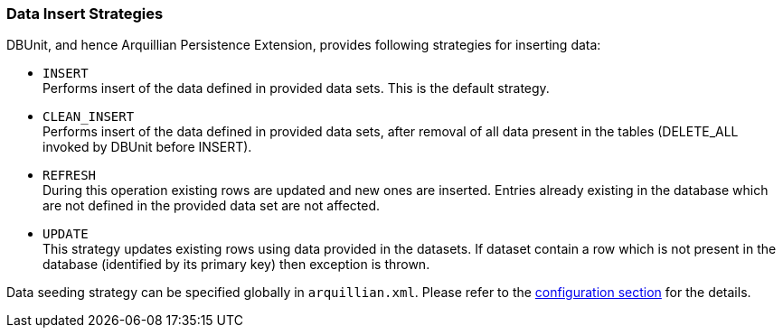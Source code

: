 ifdef::env-github,env-browser[:outfilesuffix: .adoc]

[[data-insert-strategies]]
=== Data Insert Strategies

DBUnit, and hence Arquillian Persistence Extension, provides following
strategies for inserting data:

* `INSERT` +
Performs insert of the data defined in provided data sets. This is the
default strategy.

* `CLEAN_INSERT` +
Performs insert of the data defined in provided data sets, after removal
of all data present in the tables (DELETE_ALL invoked by DBUnit before
INSERT).

* `REFRESH` +
During this operation existing rows are updated and new ones are
inserted. Entries already existing in the database which are not defined
in the provided data set are not affected.

* `UPDATE` +
This strategy updates existing rows using data provided in the datasets.
If dataset contain a row which is not present in the database
(identified by its primary key) then exception is thrown.

Data seeding strategy can be specified globally in `arquillian.xml`.
Please refer to the <<additional-configuration#general-settings, configuration
section>> for the details.
